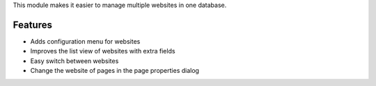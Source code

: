 This module makes it easier to manage multiple websites in one database.

Features
--------

* Adds configuration menu for websites
* Improves the list view of websites with extra fields
* Easy switch between websites
* Change the website of pages in the page properties dialog
